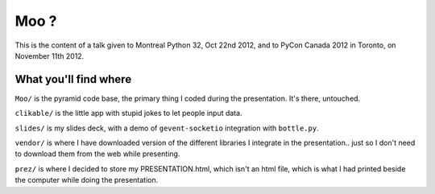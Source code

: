 Moo ?
=====

This is the content of a talk given to Montreal Python 32, Oct 22nd
2012, and to PyCon Canada 2012 in Toronto, on November 11th 2012.

What you'll find where
----------------------

``Moo/`` is the pyramid code base, the primary thing I coded during
the presentation.  It's there, untouched.

``clikable/`` is the little app with stupid jokes to let people input
data.

``slides/`` is my slides deck, with a demo of ``gevent-socketio``
integration with ``bottle.py``.

``vendor/`` is where I have downloaded version of the different
libraries I integrate in the presentation.. just so I don't need to
download them from the web while presenting.

``prez/`` is where I decided to store my PRESENTATION.html, which
isn't an html file, which is what I had printed beside the computer
while doing the presentation.
